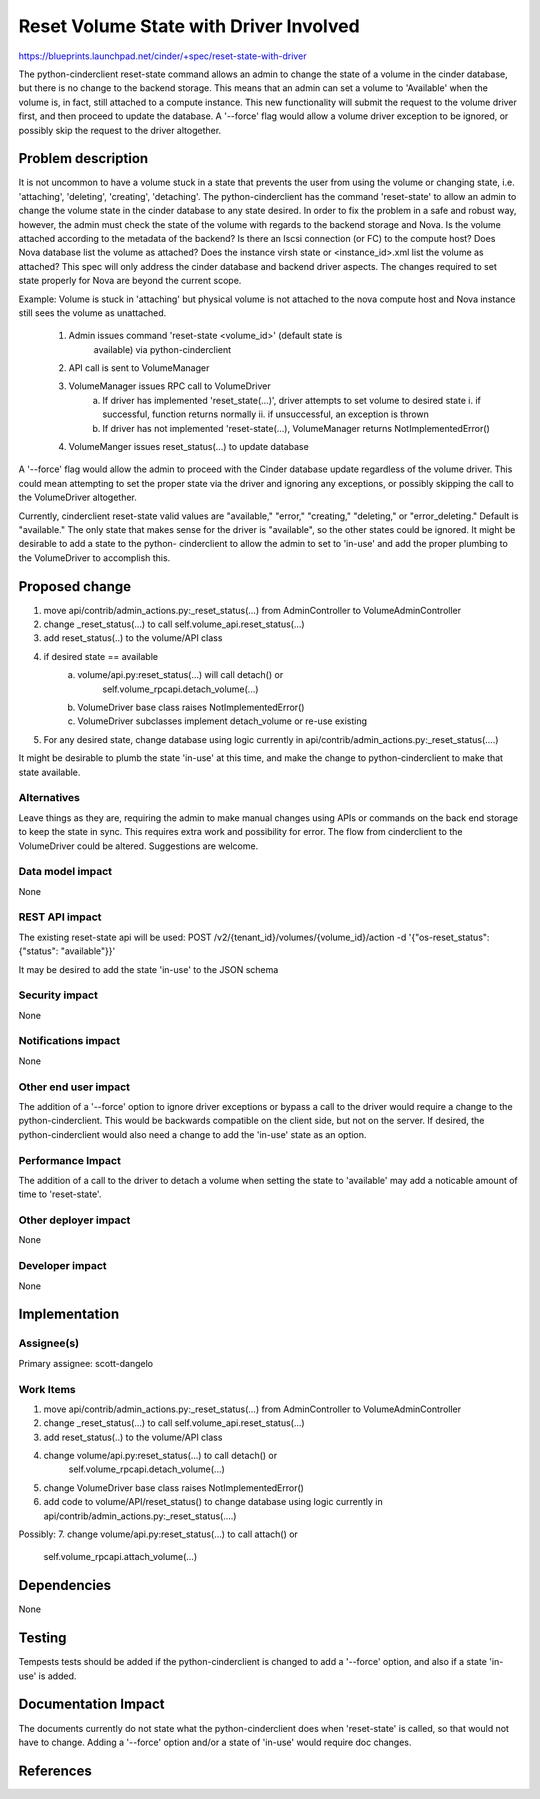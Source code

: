 ..
 This work is licensed under a Creative Commons Attribution 3.0 Unported
 License.

 http://creativecommons.org/licenses/by/3.0/legalcode

==========================================
Reset Volume State with Driver Involved
==========================================

https://blueprints.launchpad.net/cinder/+spec/reset-state-with-driver

The python-cinderclient reset-state command allows an admin to change the state
of a volume in the cinder database, but there is no change to the backend
storage. This means that an admin can set a volume to 'Available' when the
volume is, in fact, still attached to a compute instance. This new
functionality will submit the request to the volume driver first, and then
proceed to update the database. A '--force' flag would allow a volume driver
exception to be ignored, or possibly skip the request to the driver altogether.


Problem description
===================

It is not uncommon to have a volume stuck in a state that prevents the user
from using the volume or changing state, i.e. 'attaching', 'deleting',
'creating', 'detaching'. The python-cinderclient has the command 'reset-state'
to allow an admin to change the volume state in the cinder database to any
state desired.
In order to fix the problem in a safe and robust way, however, the admin must
check the state of the volume with regards to the backend storage and Nova. Is
the volume attached according to the metadata of the backend? Is there an Iscsi
connection (or FC) to the compute host? Does Nova database list the volume as
attached? Does the instance virsh state or <instance_id>.xml list the volume as
attached? This spec will only address the cinder database and backend driver
aspects. The changes required to set state properly for Nova are beyond the
current scope.

Example: Volume is stuck in 'attaching' but physical volume is not attached
to the nova compute host and Nova instance still sees the volume as unattached.
    1. Admin issues command 'reset-state <volume_id>' (default state is
           available) via python-cinderclient
    2. API call is sent to VolumeManager
    3. VolumeManager issues RPC call to VolumeDriver
           a. If driver has implemented 'reset_state(...)', driver attempts
              to set volume to desired state
              i. if successful, function returns normally
              ii. if unsuccessful, an exception is thrown
           b. If driver has not implemented 'reset-state(...), VolumeManager
              returns NotImplementedError()
    4. VolumeManger issues reset_status(...) to update database

A '--force' flag would allow the admin to proceed with the Cinder database
update regardless of the volume driver. This could mean attempting to set the
proper state via the driver and ignoring any exceptions, or possibly skipping
the call to the VolumeDriver altogether.

Currently, cinderclient reset-state valid values are "available," "error,"
"creating," "deleting," or "error_deleting." Default is "available." The only
state that makes sense for the driver is "available", so the other states
could be ignored. It might be desirable to add a state to the python-
cinderclient to allow the admin to set to 'in-use' and add the proper plumbing
to the VolumeDriver to accomplish this.

Proposed change
===============

1. move api/contrib/admin_actions.py:_reset_status(...) from AdminController
   to VolumeAdminController
2. change _reset_status(...) to call self.volume_api.reset_status(...)
3. add reset_status(..) to the volume/API class
4. if desired state == available
    a. volume/api.py:reset_status(...) will call detach() or
        self.volume_rpcapi.detach_volume(...)
    b. VolumeDriver base class raises NotImplementedError()
    c. VolumeDriver subclasses implement detach_volume or re-use existing
5. For any desired state, change database using logic currently in
   api/contrib/admin_actions.py:_reset_status(....)

It might be desirable to plumb the state 'in-use' at this time, and make
the change to python-cinderclient to make that state available.

Alternatives
------------

Leave things as they are, requiring the admin to make manual changes using APIs
or commands on the back end storage to keep the state in sync. This requires
extra work and possibility for error.
The flow from cinderclient to the VolumeDriver could be altered. Suggestions
are welcome.


Data model impact
-----------------

None

REST API impact
---------------

The existing reset-state api will be used:
POST /v2/{tenant_id}/volumes/{volume_id}/action -d '{"os-reset_status": {"status": "available"}}'

It may be desired to add the state 'in-use' to the JSON schema

Security impact
---------------

None

Notifications impact
--------------------

None

Other end user impact
---------------------

The addition of a '--force' option to ignore driver exceptions or bypass a
call to the driver would require a change to the python-cinderclient. This
would be backwards compatible on the client side, but not on the server.
If desired, the python-cinderclient would also need a change to add the
'in-use' state as an option.

Performance Impact
------------------

The addition of a call to the driver to detach a volume when setting the state
to 'available' may add a noticable amount of time to 'reset-state'.

Other deployer impact
---------------------

None

Developer impact
----------------

None

Implementation
==============

Assignee(s)
-----------

Primary assignee:
scott-dangelo

Work Items
----------

1. move api/contrib/admin_actions.py:_reset_status(...) from AdminController
   to VolumeAdminController
2. change _reset_status(...) to call self.volume_api.reset_status(...)
3. add reset_status(..) to the volume/API class
4. change volume/api.py:reset_status(...) to call detach() or
        self.volume_rpcapi.detach_volume(...)
5. change VolumeDriver base class raises NotImplementedError()
6. add code to volume/API/reset_status() to change database using logic
   currently in api/contrib/admin_actions.py:_reset_status(....)

Possibly:
7. change volume/api.py:reset_status(...) to call attach() or
        self.volume_rpcapi.attach_volume(...)


Dependencies
============

None

Testing
=======

Tempests tests should be added if the python-cinderclient is changed to add
a '--force' option, and also if a state 'in-use' is added.

Documentation Impact
====================

The documents currently do not state what the python-cinderclient does when
'reset-state' is called, so that would not have to change. Adding a '--force'
option and/or a state of 'in-use' would require doc changes.


References
==========

